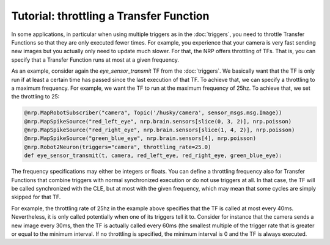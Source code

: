 Tutorial: throttling a Transfer Function
========================================

In some applications, in particular when using multiple triggers as in the :doc:`triggers`,
you need to throttle Transfer Functions so that they are only executed fewer times. For example,
you experience that your camera is very fast sending new images but you actually only need to update much slower.
For that, the NRP offers throttling of TFs. That is, you can specify that a Transfer Function runs at most at a given frequency.

As an example, consider again the *eye_sensor_transmit* TF from the :doc:`triggers`. We basically want that the TF is only run
if at least a certain time has passed since the last execution of that TF. To achieve that, we can specify a throttling to a maximum frequency.
For example, we want the TF to run at the maximum frequency of 25hz. To achieve that, we set the throttling to 25:

.. code-block:: python

    @nrp.MapRobotSubscriber("camera", Topic('/husky/camera', sensor_msgs.msg.Image))
    @nrp.MapSpikeSource("red_left_eye", nrp.brain.sensors[slice(0, 3, 2)], nrp.poisson)
    @nrp.MapSpikeSource("red_right_eye", nrp.brain.sensors[slice(1, 4, 2)], nrp.poisson)
    @nrp.MapSpikeSource("green_blue_eye", nrp.brain.sensors[4], nrp.poisson)
    @nrp.Robot2Neuron(triggers="camera", throttling_rate=25.0)
    def eye_sensor_transmit(t, camera, red_left_eye, red_right_eye, green_blue_eye):

The frequency specifications may either be integers or floats. You can define a throttling frequency also for
Transfer Functions that combine triggers with normal synchronized execution or do not use triggers at all.
In that case, the TF will be called synchronized with the CLE, but at most with the given frequency, which may
mean that some cycles are simply skipped for that TF.

For example, the throttling rate of 25hz in the example above specifies that the TF is called at most
every 40ms. Nevertheless, it is only called potentially when one of its triggers tell it to. Consider
for instance that the camera sends a new image every 30ms, then the TF is actually called every 60ms (the
smallest multiple of the trigger rate that is greater or equal to the minimum interval. If no throttling is
specified, the minimum interval is 0 and the TF is always executed.
